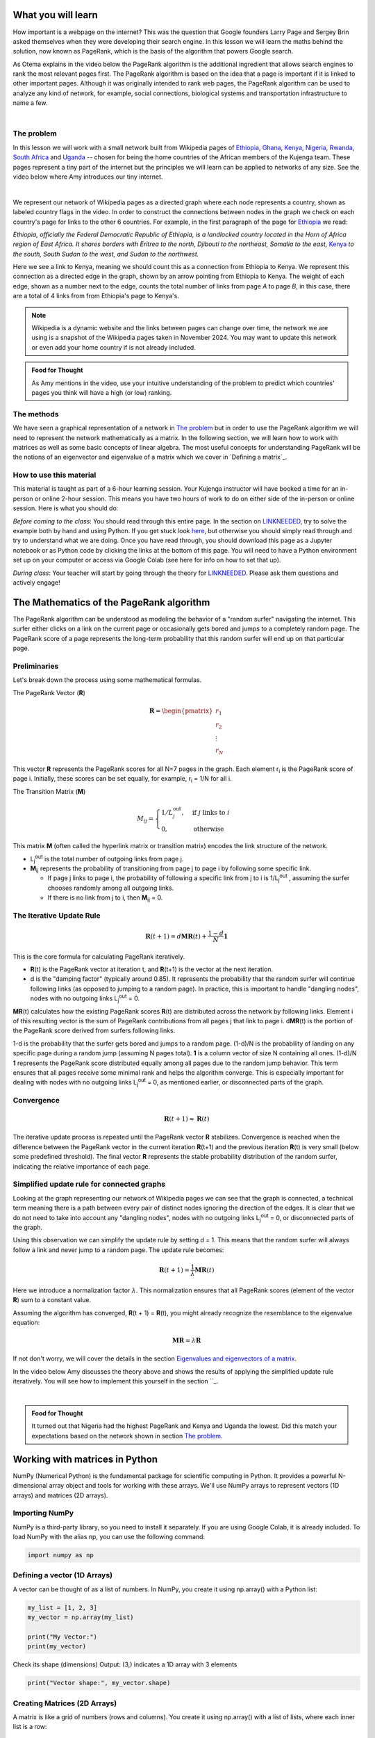 
.. DO NOT EDIT.
.. THIS FILE WAS AUTOMATICALLY GENERATED BY SPHINX-GALLERY.
.. TO MAKE CHANGES, EDIT THE SOURCE PYTHON FILE:
.. "gallery/lesson4/plot_influencer.py"
.. LINE NUMBERS ARE GIVEN BELOW.

.. only:: html

    .. note::
        :class: sphx-glr-download-link-note

        :ref:`Go to the end <sphx_glr_download_gallery_lesson4_plot_influencer.py>`
        to download the full example code.

.. rst-class:: sphx-glr-example-title

.. _sphx_glr_gallery_lesson4_plot_influencer.py:


.. _google:

What you will learn
===================

How important is a webpage on the internet? This was the question that Google founders Larry Page and Sergey Brin asked themselves when they were developing their search engine. In this lesson we will learn the maths behind the solution, now known as PageRank, which is the basis of the algorithm that powers Google search.

As Otema explains in the video below the PageRank algorithm is the additional ingredient that allows search engines to rank the most relevant pages first. The PageRank algorithm is based on the idea that a page is important if it is linked to other important pages. Although it was originally intended to rank web pages, the PageRank algorithm can be used to analyze any kind of network, for example, social connections, biological systems and transportation infrastructure to name a few.


.. youtube:: D8OxGNeXNIY
    :width: 100%
    :align: center

|

The problem
-----------

In this lesson we will work with a small network built from Wikipedia pages of `Ethiopia <https://en.wikipedia.org/wiki/Ethiopia>`_, `Ghana <https://en.wikipedia.org/wiki/Ghana>`_, `Kenya <https://en.wikipedia.org/wiki/Kenya>`_, `Nigeria <https://en.wikipedia.org/wiki/Nigeria>`_, `Rwanda <https://en.wikipedia.org/wiki/Rwanda>`_, `South Africa <https://en.wikipedia.org/wiki/South Africa>`_ and `Uganda <https://en.wikipedia.org/wiki/Uganda>`_ -- chosen for being the home countries of the African members of the Kujenga team. These pages represent a tiny part of the internet but the principles we will learn can be applied to networks of any size. See the video below where Amy introduces our tiny internet.

.. youtube:: HO-I-6vHEY4
    :width: 100%
    :align: center
|
We represent our network of Wikipedia pages as a directed graph where each node represents a country, shown as labeled country flags in the video. In order to construct the connections between nodes in the graph we check on each country's page for links to the other 6 countries. For example, in the first paragraph of the page for `Ethiopia <https://en.wikipedia.org/wiki/Ethiopia>`_ we read:

*Ethiopia, officially the Federal Democratic Republic of Ethiopia, is a landlocked country located in the Horn of Africa region of East Africa. It shares borders with Eritrea to the north, Djibouti to the northeast, Somalia to the east,* `Kenya <https://en.wikipedia.org/wiki/Kenya>`_ *to the south, South Sudan to the west, and Sudan to the northwest.*

Here we see a link to Kenya, meaning we should count this as a connection from Ethiopia to Kenya. We represent this connection as a directed edge in the graph, shown by an arrow pointing from Ethiopia to Kenya. The weight of each edge, shown as a number next to the edge, counts the total number of links from page *A* to page *B*, in this case, there are a total of 4 links from from Ethiopia's page to Kenya's.

.. image:: ../../images/lesson4/network.png

.. note::
    Wikipedia is a dynamic website and the links between pages can change over time, the network we are using is a snapshot of the Wikipedia pages taken in November 2024. You may want to update this network or even add your home country if is not already included.


.. admonition:: Food for Thought
    :class: food-for-thought

    As Amy mentions in the video, use your intuitive understanding of the problem to predict which countries' pages you think will have a high (or low) ranking.

The methods
-----------------

We have seen a graphical representation of a network in `The problem`_ but in order to use the PageRank algorithm we will need to represent the network mathematically as a matrix. In the following section, we will learn how to work with matrices as well as some basic concepts of linear algebra. The most useful concepts for understanding PageRank will be the notions of an eigenvector and eigenvalue of a matrix which we cover in `Defining a matrix`_.

How to use this material
------------------------

This material is taught as part of a 6-hour learning session. Your Kujenga instructor will have booked
a time for an in-person or online 2-hour session. This means you have two hours of work to do on either side of the in-person or online
session. Here is what you should do:

*Before coming to the class*: You should read through this entire page. In the section on `<LINK NEEDED>`_,
try to solve the example both by hand and using Python. If you get stuck look `here <LINK NEEDED>`_, but otherwise you should
simply read through and try to understand what we are doing. Once you have read through, you should
download this page as a Jupyter notebook or as Python code by clicking the links at the bottom of this page.
You will need to have a Python environment set up on your computer or access via Google Colab (see here for info on how to set that up).

*During class*: Your teacher will start by going through the theory for `<LINK NEEDED>`_.
Please ask them questions and actively engage!

.. GENERATED FROM PYTHON SOURCE LINES 69-162

The Mathematics of the PageRank algorithm
=====================
The PageRank algorithm can be understood as modeling the behavior of a "random surfer" navigating the internet. This surfer either clicks on a link on the current page or occasionally gets bored and jumps to a completely random page. The PageRank score of a page represents the long-term probability that this random surfer will end up on that particular page.

Preliminaries
----------------------

Let's break down the process using some mathematical formulas.

The PageRank Vector (\ :strong:`R`)

.. math::
    \mathbf{R} = \begin{pmatrix} r_1 \\ r_2 \\ \vdots \\ r_N \end{pmatrix}
This vector \ :strong:`R` represents the PageRank scores for all N=7 pages in the graph.
Each element r\ :sub:`i` is the PageRank score of page i.
Initially, these scores can be set equally, for example, r\ :sub:`i` = 1/N for all i.

The Transition Matrix (\ :strong:`M`)

.. math::
    M_{ij} = \begin{cases} 1/L_j^{\text{out}}, & \text{if } j \text{ links to } i \\ 0, & \text{otherwise} \end{cases}
This matrix \ :strong:`M` (often called the hyperlink matrix or transition matrix) encodes the link structure of the network.

* L\ :sub:`j`\ :sup:`out` is the total number of outgoing links from page j.
* \ :strong:`M`\ :sub:`ij` represents the probability of transitioning from page j to page i by following some specific link.

  * If page j links to page i, the probability of following a specific link from j to i is 1/L\ :sub:`j`\ :sup:`out` , assuming the surfer chooses randomly among all outgoing links.
  * If there is no link from j to i, then \ :strong:`M`\ :sub:`ij` = 0.

The Iterative Update Rule
----------------------

.. math::
    \mathbf{R}(t + 1) = d\mathbf{M}\mathbf{R}(t) + \frac{1-d}{N} \mathbf{1}
This is the core formula for calculating PageRank iteratively.

* \ :strong:`R`\ (t) is the PageRank vector at iteration t, and \ :strong:`R`\ (t+1) is the vector at the next iteration.
* d is the "damping factor" (typically around 0.85). It represents the probability that the random surfer will continue following links (as opposed to jumping to a random page). In practice, this is important to handle "dangling nodes", nodes with no outgoing links L\ :sub:`j`\ :sup:`out` = 0.

\ :strong:`M`\ \ :strong:`R`\ (t) calculates how the existing PageRank scores \ :strong:`R`\ (t) are distributed across the network by following links. Element i of this resulting vector is the sum of PageRank contributions from all pages j that link to page i.
d\ \ :strong:`M`\ \ :strong:`R`\ (t) is the portion of the PageRank score derived from surfers following links.

1-d is the probability that the surfer gets bored and jumps to a random page.
(1-d)/N is the probability of landing on any specific page during a random jump (assuming N pages total).
**1** is a column vector of size N containing all ones.
(1-d)/N **1** represents the PageRank score distributed equally among all pages due to the random jump behavior. This term ensures that all pages receive some minimal rank and helps the algorithm converge. This is especially important for dealing with nodes with no outgoing links L\ :sub:`j`\ :sup:`out` = 0, as mentioned earlier, or disconnected parts of the graph.

Convergence
----------------------

.. math::
    \mathbf{R}(t + 1) \approx \mathbf{R}(t)
The iterative update process is repeated until the PageRank vector **R** stabilizes.
Convergence is reached when the difference between the PageRank vector in the current iteration **R**\ (t+1) and the previous iteration **R**\ (t) is very small (below some predefined threshold).
The final vector **R** represents the stable probability distribution of the random surfer, indicating the relative importance of each page.

Simplified update rule for connected graphs
----------------------

Looking at the graph representing our network of Wikipedia pages we can see that the graph is connected, a technical term meaning there is a path between every pair of distinct nodes ignoring the direction of the edges. It is clear that we do not need to take into account any "dangling nodes", nodes with no outgoing links L\ :sub:`j`\ :sup:`out` = 0,  or disconnected parts of the graph.

Using this observation we can simplify the update rule by setting d = 1. This means that the random surfer will always follow a link and never jump to a random page. The update rule becomes:

.. math::
    \mathbf{R}(t + 1) = \frac{1}{\lambda} \mathbf{M}\mathbf{R}(t)
Here we introduce a normalization factor :math:`\lambda`. This normalization ensures that all PageRank scores (element of the vector **R**) sum to a constant value.

Assuming the algorithm has converged, **R**\ (t + 1) = **R**\ (t), you might already recognize the resemblance to the eigenvalue equation:

.. math::
    \mathbf{M}\mathbf{R} = \lambda \mathbf{R}
If not don't worry, we will cover the details in the section `Eigenvalues and eigenvectors of a matrix`_.

In the video below Amy discusses the theory above and shows the results of applying the simplified update rule iteratively. You will see how to implement this yourself in the section ``_.

.. youtube:: guf36O9rBXs
    :width: 100%
    :align: center
|
.. admonition:: Food for Thought
    :class: food-for-thought

    It turned out that Nigeria had the highest PageRank and Kenya and Uganda the lowest. Did this match your expectations based on the network shown in section `The problem`_.

Working with matrices in Python
=====================

NumPy (Numerical Python) is the fundamental package for scientific computing in Python. It provides a powerful N-dimensional array object and tools for working with these arrays. We'll use NumPy arrays to represent vectors (1D arrays) and matrices (2D arrays).

Importing NumPy
-----------------
NumPy is a third-party library, so you need to install it separately. If you are using Google Colab, it is already included.
To load NumPy with the alias np, you can use the following command:

.. GENERATED FROM PYTHON SOURCE LINES 162-165

.. code-block:: Python


    import numpy as np








.. GENERATED FROM PYTHON SOURCE LINES 166-170

Defining a vector (1D Arrays)
-----------------

A vector can be thought of as a list of numbers. In NumPy, you create it using np.array() with a Python list:

.. GENERATED FROM PYTHON SOURCE LINES 170-176

.. code-block:: Python

    my_list = [1, 2, 3]
    my_vector = np.array(my_list)

    print("My Vector:")
    print(my_vector)





.. rst-class:: sphx-glr-script-out

 .. code-block:: none

    My Vector:
    [1 2 3]




.. GENERATED FROM PYTHON SOURCE LINES 177-179

Check its shape (dimensions)
Output: (3,) indicates a 1D array with 3 elements

.. GENERATED FROM PYTHON SOURCE LINES 179-181

.. code-block:: Python

    print("Vector shape:", my_vector.shape)





.. rst-class:: sphx-glr-script-out

 .. code-block:: none

    Vector shape: (3,)




.. GENERATED FROM PYTHON SOURCE LINES 182-186

Creating Matrices (2D Arrays)
-----------------

A matrix is like a grid of numbers (rows and columns). You create it using np.array() with a list of lists, where each inner list is a row:

.. GENERATED FROM PYTHON SOURCE LINES 186-192

.. code-block:: Python

    my_lists = [[1, 2, 3], [4, 5, 6]]
    my_matrix = np.array(my_lists)

    print("\nMy Matrix:")
    print(my_matrix)





.. rst-class:: sphx-glr-script-out

 .. code-block:: none


    My Matrix:
    [[1 2 3]
     [4 5 6]]




.. GENERATED FROM PYTHON SOURCE LINES 193-195

Check its shape (rows, columns)
Output: (2, 3) indicates 2 rows and 3 columns

.. GENERATED FROM PYTHON SOURCE LINES 195-197

.. code-block:: Python

    print("Matrix shape:", my_matrix.shape)





.. rst-class:: sphx-glr-script-out

 .. code-block:: none

    Matrix shape: (2, 3)




.. GENERATED FROM PYTHON SOURCE LINES 198-199

Create a square matrix (same number of rows and columns)

.. GENERATED FROM PYTHON SOURCE LINES 199-204

.. code-block:: Python

    square_matrix = np.array([[9, 8], [7, 6]])
    print("\nSquare Matrix:")
    print(square_matrix)
    print("Square Matrix shape:", square_matrix.shape)





.. rst-class:: sphx-glr-script-out

 .. code-block:: none


    Square Matrix:
    [[9 8]
     [7 6]]
    Square Matrix shape: (2, 2)




.. GENERATED FROM PYTHON SOURCE LINES 205-210

Basic Operations
-----------------

NumPy makes operating on vectors and matrices straightforward.
Element-wise Operations: Standard arithmetic operators (+, -, *, /) often work element-by-element if the shapes are compatible.

.. GENERATED FROM PYTHON SOURCE LINES 210-215

.. code-block:: Python

    vec1 = np.array([1, 2, 3])
    vec2 = np.array([4, 5, 6])
    mat1 = np.array([[1, 1], [2, 2]])
    mat2 = np.array([[3, 3], [4, 4]])








.. GENERATED FROM PYTHON SOURCE LINES 216-217

Vector addition (element-wise)

.. GENERATED FROM PYTHON SOURCE LINES 217-219

.. code-block:: Python

    print("\nVector Addition:", vec1 + vec2)  # Output: [5 7 9]





.. rst-class:: sphx-glr-script-out

 .. code-block:: none


    Vector Addition: [5 7 9]




.. GENERATED FROM PYTHON SOURCE LINES 220-221

Matrix addition (element-wise)

.. GENERATED FROM PYTHON SOURCE LINES 221-223

.. code-block:: Python

    print("Matrix Addition:\n", mat1 + mat2)





.. rst-class:: sphx-glr-script-out

 .. code-block:: none

    Matrix Addition:
     [[4 4]
     [6 6]]




.. GENERATED FROM PYTHON SOURCE LINES 224-225

Scalar multiplication (multiply every element by a number)

.. GENERATED FROM PYTHON SOURCE LINES 225-228

.. code-block:: Python

    print("Scalar Multiplication (Vector):", 3 * vec1)  # Output: [3 6 9]
    print("Scalar Multiplication (Matrix):\n", 2 * mat1)





.. rst-class:: sphx-glr-script-out

 .. code-block:: none

    Scalar Multiplication (Vector): [3 6 9]
    Scalar Multiplication (Matrix):
     [[2 2]
     [4 4]]




.. GENERATED FROM PYTHON SOURCE LINES 229-230

Dot Product / Matrix Multiplication: This is different from element-wise multiplication (*). It's the standard mathematical operation. Use np.dot() or the @ operator.

.. GENERATED FROM PYTHON SOURCE LINES 230-233

.. code-block:: Python

    vec1 = np.array([1, 2, 3])
    vec2 = np.array([4, 5, 6])








.. GENERATED FROM PYTHON SOURCE LINES 234-235

Vector dot product (sum of element-wise products)

.. GENERATED FROM PYTHON SOURCE LINES 235-237

.. code-block:: Python

    dot_product = np.dot(vec1, vec2)  # 1*4 + 2*5 + 3*6 = 4 + 10 + 18 = 32








.. GENERATED FROM PYTHON SOURCE LINES 238-239

Or using the @ operator

.. GENERATED FROM PYTHON SOURCE LINES 239-247

.. code-block:: Python

    dot_product_alt = vec1 @ vec2
    print("\nVector Dot Product:", dot_product)
    print("Vector Dot Product (@):", dot_product_alt)

    mat1 = np.array([[1, 2], [3, 4]])  # 2x2 matrix
    mat2 = np.array([[5, 6], [7, 8]])  # 2x2 matrix
    vec3 = np.array([10, 20])  # 1x2 vector





.. rst-class:: sphx-glr-script-out

 .. code-block:: none


    Vector Dot Product: 32
    Vector Dot Product (@): 32




.. GENERATED FROM PYTHON SOURCE LINES 248-249

Matrix multiplication

.. GENERATED FROM PYTHON SOURCE LINES 249-251

.. code-block:: Python

    matrix_product = np.dot(mat1, mat2)








.. GENERATED FROM PYTHON SOURCE LINES 252-253

Or using the @ operator

.. GENERATED FROM PYTHON SOURCE LINES 253-257

.. code-block:: Python

    matrix_product_alt = mat1 @ mat2
    print("Matrix Multiplication:\n", matrix_product)
    print("Matrix Multiplication (@):\n", matrix_product_alt)





.. rst-class:: sphx-glr-script-out

 .. code-block:: none

    Matrix Multiplication:
     [[19 22]
     [43 50]]
    Matrix Multiplication (@):
     [[19 22]
     [43 50]]




.. GENERATED FROM PYTHON SOURCE LINES 258-259

Matrix-vector multiplication

.. GENERATED FROM PYTHON SOURCE LINES 259-261

.. code-block:: Python

    mat_vec_product = np.dot(mat1, vec3)  # Note: Treats vec3 as a column vector here








.. GENERATED FROM PYTHON SOURCE LINES 262-263

Or using the @ operator

.. GENERATED FROM PYTHON SOURCE LINES 263-267

.. code-block:: Python

    mat_vec_product_alt = mat1 @ vec3
    print("Matrix-Vector Multiplication:", mat_vec_product)
    print("Matrix-Vector Multiplication (@):", mat_vec_product_alt)





.. rst-class:: sphx-glr-script-out

 .. code-block:: none

    Matrix-Vector Multiplication: [ 50 110]
    Matrix-Vector Multiplication (@): [ 50 110]




.. GENERATED FROM PYTHON SOURCE LINES 268-270

.. note::
   Simple multiplication :math:`*` is element-wise, not matrix multiplication!

.. GENERATED FROM PYTHON SOURCE LINES 270-272

.. code-block:: Python

    print("Element-wise Matrix Multiplication (NOT dot product):\n", mat1 * mat2)





.. rst-class:: sphx-glr-script-out

 .. code-block:: none

    Element-wise Matrix Multiplication (NOT dot product):
     [[ 5 12]
     [21 32]]




.. GENERATED FROM PYTHON SOURCE LINES 273-275

Rule for A @ B: The number of columns in A must equal the number of rows in B.
Transpose: Swaps rows and columns. Use the .T attribute.

.. GENERATED FROM PYTHON SOURCE LINES 275-281

.. code-block:: Python

    matrix = np.array([[1, 2, 3], [4, 5, 6]])
    print("\nOriginal Matrix:\n", matrix)
    print("Transposed Matrix:\n", matrix.T)
    print("Original shape:", matrix.shape)  # Output: (2, 3)
    print("Transposed shape:", matrix.T.shape)  # Output: (3, 2)





.. rst-class:: sphx-glr-script-out

 .. code-block:: none


    Original Matrix:
     [[1 2 3]
     [4 5 6]]
    Transposed Matrix:
     [[1 4]
     [2 5]
     [3 6]]
    Original shape: (2, 3)
    Transposed shape: (3, 2)




.. GENERATED FROM PYTHON SOURCE LINES 282-286

Accessing Elements
-----------------

You can access elements using zero-based indexing, similar to Python lists. For matrices, use [row, column].

.. GENERATED FROM PYTHON SOURCE LINES 286-289

.. code-block:: Python

    vector = np.array([10, 20, 30, 40])
    matrix = np.array([[1, 2], [3, 4]])








.. GENERATED FROM PYTHON SOURCE LINES 290-291

Get the first element of the vector (index 0)

.. GENERATED FROM PYTHON SOURCE LINES 291-293

.. code-block:: Python

    print("\nVector element [0]:", vector[0])  # Output: 10





.. rst-class:: sphx-glr-script-out

 .. code-block:: none


    Vector element [0]: 10




.. GENERATED FROM PYTHON SOURCE LINES 294-295

Get the element at row 1, column 0 of the matrix

.. GENERATED FROM PYTHON SOURCE LINES 295-297

.. code-block:: Python

    print("Matrix element [1, 0]:", matrix[1, 0])  # Output: 3





.. rst-class:: sphx-glr-script-out

 .. code-block:: none

    Matrix element [1, 0]: 3




.. GENERATED FROM PYTHON SOURCE LINES 298-299

Get an entire row (e.g., row 0)

.. GENERATED FROM PYTHON SOURCE LINES 299-300

.. code-block:: Python

    print("Matrix row [0]:", matrix[0])  # Output: [1 2]




.. rst-class:: sphx-glr-script-out

 .. code-block:: none

    Matrix row [0]: [1 2]




.. GENERATED FROM PYTHON SOURCE LINES 301-302

Get an entire column (e.g., column 1) using slicing ':'

.. GENERATED FROM PYTHON SOURCE LINES 302-304

.. code-block:: Python

    print("Matrix column [:, 1]:", matrix[:, 1])  # Output: [2 4]





.. rst-class:: sphx-glr-script-out

 .. code-block:: none

    Matrix column [:, 1]: [2 4]




.. GENERATED FROM PYTHON SOURCE LINES 305-409

Constructing the transition matrix **M**
-----------------

The transition matrix \ :strong:`M`, given in section `Preliminaries`_, has elements

.. math::
    M_{ij} = \begin{cases} 1/L_j^{\text{out}}, & \text{if } j \text{ links to } i \\ 0, & \text{otherwise} \end{cases}
where L\ :sub:`j`\ :sup:`out` is the total number of outgoing links from page j.

From the network shown in section `The problem`_ we can count up the number of outgoing links for each country and summarize them in a table.

.. list-table:: Number of outgoing links for each country (L\ :sub:`j`\ :sup:`out`)
    :widths: 50 50
    :header-rows: 1

    * - Country
      - Number of outgoing links
    * - ZA
      - 7
    * - GH
      - 10
    * - NG
      - 6
    * - RW
      - 25
    * - UG
      - 21
    * - KE
      - 20
    * - ET
      - 18

We can again use the network shown in section `The problem`_ to check if if there is a link from country j to country i. For example, we can see that there is a link from Ethiopia to Kenya but not from Ethiopia to South Africa. Combining these two pieces of information we can construct the transition matrix \ :strong:`M` as shown in the table below.

.. list-table:: PageRank matrix elements
    :widths: 15 15 15 15 15 15 15 15
    :header-rows: 1

    * -
      - ZA
      - GH
      - NG
      - RW
      - UG
      - KE
      - ET
    * - ZA
      - 0
      - 1/10
      - 1/6
      - 1/25
      - 1/21
      - 1/20
      - 0
    * - GH
      - 0
      - 0
      - 1/6
      - 0
      - 0
      - 0
      - 0
    * - NG
      - 1/7
      - 1/10
      - 0
      - 1/25
      - 1/21
      - 1/20
      - 1/18
    * - RW
      - 1/7
      - 0
      - 0
      - 0
      - 1/21
      - 0
      - 1/18
    * - UG
      - 0
      - 0
      - 0
      - 1/25
      - 0
      - 1/20
      - 1/18
    * - KE
      - 0
      - 0
      - 0
      - 1/25
      - 1/21
      - 0
      - 1/18
    * - ET
      - 1/7
      - 1/10
      - 0
      - 1/25
      - 0
      - 1/20
      - 0

This table can be translated into Python code as a NumPy array:

.. GENERATED FROM PYTHON SOURCE LINES 409-424

.. code-block:: Python


    M = np.array(
        [
            [0, 1 / 10, 1 / 6, 1 / 25, 1 / 21, 1 / 20, 0],
            [0, 0, 1 / 6, 0, 0, 0, 0],
            [1 / 7, 1 / 10, 0, 1 / 25, 1 / 21, 1 / 20, 1 / 18],
            [1 / 7, 0, 0, 0, 1 / 21, 0, 1 / 18],
            [0, 0, 0, 1 / 25, 0, 1 / 20, 1 / 18],
            [0, 0, 0, 1 / 25, 1 / 21, 0, 1 / 18],
            [1 / 7, 1 / 10, 0, 1 / 25, 0, 1 / 20, 0],
        ]
    )

    print(M)





.. rst-class:: sphx-glr-script-out

 .. code-block:: none

    [[0.         0.1        0.16666667 0.04       0.04761905 0.05
      0.        ]
     [0.         0.         0.16666667 0.         0.         0.
      0.        ]
     [0.14285714 0.1        0.         0.04       0.04761905 0.05
      0.05555556]
     [0.14285714 0.         0.         0.         0.04761905 0.
      0.05555556]
     [0.         0.         0.         0.04       0.         0.05
      0.05555556]
     [0.         0.         0.         0.04       0.04761905 0.
      0.05555556]
     [0.14285714 0.1        0.         0.04       0.         0.05
      0.        ]]




.. GENERATED FROM PYTHON SOURCE LINES 425-434

.. admonition:: Food for Thought
    :class: food-for-thought

    If a new link between two pages were added or even a whole new page, how would with change the matrix **M**? Does such a change to **M** represent a large or small computational cost? Consider this in a real-world context where the number of pages (nodes in the network) could be extremely large.

Simulating PageRank
=====================

Let's choose an initial PageRank vector **R**\ (0) and apply the update rule iteratively until convergence.

.. GENERATED FROM PYTHON SOURCE LINES 434-438

.. code-block:: Python


    R = np.array([1, 1, 1, 1, 1, 1, 1]) * 100 / 7  # Initial PageRank vector
    print("Initial PageRank vector R(0):", R)





.. rst-class:: sphx-glr-script-out

 .. code-block:: none

    Initial PageRank vector R(0): [14.28571429 14.28571429 14.28571429 14.28571429 14.28571429 14.28571429
     14.28571429]




.. GENERATED FROM PYTHON SOURCE LINES 439-440

Create a variable t to keep track of the number of iterations performed

.. GENERATED FROM PYTHON SOURCE LINES 440-444

.. code-block:: Python


    t = 0  # Iteration counter
    print("Iteration:", t)





.. rst-class:: sphx-glr-script-out

 .. code-block:: none

    Iteration: 0




.. GENERATED FROM PYTHON SOURCE LINES 445-446

Create a vector with the county codes which will be used to label the PageRank vector

.. GENERATED FROM PYTHON SOURCE LINES 446-450

.. code-block:: Python


    countries = ["ZA", "GH", "NG", "RW", "UG", "KE", "ET"]
    print("Countries:", countries)





.. rst-class:: sphx-glr-script-out

 .. code-block:: none

    Countries: ['ZA', 'GH', 'NG', 'RW', 'UG', 'KE', 'ET']




.. GENERATED FROM PYTHON SOURCE LINES 451-452

Apply the update rule

.. GENERATED FROM PYTHON SOURCE LINES 452-460

.. code-block:: Python

    R = np.dot(M, R)  # Update PageRank vector using matrix multiplication
    R = R / np.sum(R) * 100  # Normalize the PageRank vector to sum to 100
    print(
        f"Updated PageRank vector R({t+1}):\n",
        "\n ".join([f"{c}: {r:.2f}" for c, r in zip(countries, R)]),
    )
    t += 1  # Increment iteration counter





.. rst-class:: sphx-glr-script-out

 .. code-block:: none

    Updated PageRank vector R(1):
     ZA: 21.57
     GH: 8.89
     NG: 23.26
     RW: 13.12
     UG: 7.76
     KE: 7.64
     ET: 17.76




.. GENERATED FROM PYTHON SOURCE LINES 461-486

Run the cell above multiple times to see how the PageRank vector converges. If you want to start again be sure to rerun all the cells in the `Simulating PageRank`_ section to avoid unexpected behavior.

.. admonition:: Food for Thought
    :class: food-for-thought

    If you run the cell above multiple times you will see that the PageRank vector converges to a stable value. How many iterations does it take to converge? Do you think this is a reasonable number of iterations for a real-world application?
    What happens if you choose a different initial PageRank vector? Does it converge to the same value?

Eigenvalues and eigenvectors of a matrix
=====================

In the video below Amandine and Amy give a brief introduction to eigenvalues and eigenvectors and how they are applied in the context of the PageRank algorithm.

.. youtube:: RuCxLyykc2g
    :width: 100%
    :align: center
|
Let's summarize the mathematics shown in the video. The N-by-N matrix **M** has N eigenvectors math:`\mathbf{v}_i`` which obey the equation:

:math:`\mathbf{M}\mathbf{v}_i = \lambda_i \mathbf{v}_i`
where math:`\lambda_i` is the eigenvalue associated with the eigenvector math:`\mathbf{v}_i`.

The eigenvalue equation states that when the matrix **M** acts on the eigenvector math:`\mathbf{v}_i`, it scales the vector by a factor of math:`\lambda_i` without changing its direction.

Let's use Python to compute the eigenvalues and the corresponding eigenvectors of the transition matrix **M**. We will use the `numpy.linalg.eig()` function to compute the eigenvalues and eigenvectors of a matrix.

.. GENERATED FROM PYTHON SOURCE LINES 486-490

.. code-block:: Python


    eigenValues, eigenVectors = np.linalg.eig(M)
    print("Eigenvalues:", eigenValues)





.. rst-class:: sphx-glr-script-out

 .. code-block:: none

    Eigenvalues: [ 0.29255874+0.j         -0.1132207 +0.0347069j  -0.1132207 -0.0347069j
      0.03257219+0.j         -0.02452311+0.03602166j -0.02452311-0.03602166j
     -0.0496433 +0.j        ]




.. GENERATED FROM PYTHON SOURCE LINES 491-494

Note that some of the eigenvalues are complex, e.g. 0.02227925-0.04471056j.

Let's get the index of the largest eigenvalue by first getting a list of the indices of the sorted eigenValues:

.. GENERATED FROM PYTHON SOURCE LINES 494-497

.. code-block:: Python

    idx = eigenValues.argsort()[::-1]  # Sort eigenValues in descending order

    print(idx)




.. rst-class:: sphx-glr-script-out

 .. code-block:: none

    [0 3 4 5 6 1 2]




.. GENERATED FROM PYTHON SOURCE LINES 498-499

Now let's replace the eigenValues and eigenVectors with the sorted versions

.. GENERATED FROM PYTHON SOURCE LINES 499-503

.. code-block:: Python

    eigenValues = eigenValues[idx]
    eigenVectors = eigenVectors[:, idx]

    print("Sorted Eigenvalues:", eigenValues)




.. rst-class:: sphx-glr-script-out

 .. code-block:: none

    Sorted Eigenvalues: [ 0.29255874+0.j          0.03257219+0.j         -0.02452311+0.03602166j
     -0.02452311-0.03602166j -0.0496433 +0.j         -0.1132207 +0.0347069j
     -0.1132207 -0.0347069j ]




.. GENERATED FROM PYTHON SOURCE LINES 504-505

The largest eigenvalue is the first element of the sorted eigenValues array. The corresponding eigenvector is the first column of the sorted eigenVectors array.

.. GENERATED FROM PYTHON SOURCE LINES 505-510

.. code-block:: Python

    largest_eigenvalue = eigenValues[0]
    largest_eigenvector = eigenVectors[:, 0]
    print("Largest Eigenvalue:", largest_eigenvalue)
    print("Corresponding Eigenvector:", largest_eigenvector)





.. rst-class:: sphx-glr-script-out

 .. code-block:: none

    Largest Eigenvalue: (0.29255873693236584+0j)
    Corresponding Eigenvector: [0.51030388+0.j 0.30519189+0.j 0.53571932+0.j 0.35611479+0.j
     0.15671107+0.j 0.15562185+0.j 0.42878715+0.j]




.. GENERATED FROM PYTHON SOURCE LINES 511-512

Check that the eigenvalue equation holds

.. GENERATED FROM PYTHON SOURCE LINES 512-518

.. code-block:: Python


    print("M @ largest_eigenvector:")
    print(np.dot(M, largest_eigenvector))
    print("largest_eigenvalue * largest_eigenvector:")
    print(largest_eigenvalue * largest_eigenvector)





.. rst-class:: sphx-glr-script-out

 .. code-block:: none

    M @ largest_eigenvector:
    [0.14929386+0.j 0.08928655+0.j 0.15672937+0.j 0.10418449+0.j
     0.04584719+0.j 0.04552853+0.j 0.12544543+0.j]
    largest_eigenvalue * largest_eigenvector:
    [0.14929386+0.j 0.08928655+0.j 0.15672937+0.j 0.10418449+0.j
     0.04584719+0.j 0.04552853+0.j 0.12544543+0.j]




.. GENERATED FROM PYTHON SOURCE LINES 519-529

In the final video Amandine will briefly take you through the computation of the eigenvalues and eigenvalues of the transition matrix **M** including how to sort them to extract the largest eigenvalue and its corresponding eigenvector.

.. youtube:: GtiyJYddliI
    :width: 100%
    :align: center
|

Directly computing the PageRank scores
=====================
Does this help us predict the PageRank scores? Let's normalize largest_eigenvector and check that the values correspond to the PageRank scores obtained using the iterative method applied in the section `Simulating PageRank`_.

.. GENERATED FROM PYTHON SOURCE LINES 529-536

.. code-block:: Python

    largest_eigenvector_normalized = largest_eigenvector / np.sum(largest_eigenvector) * 100
    print(
        f"Normalized largest eigenvector:\n",
        "\n ".join(
            [f"{c}: {r:.2f}" for c, r in zip(countries, largest_eigenvector_normalized)]
        ),
    )




.. rst-class:: sphx-glr-script-out

 .. code-block:: none

    Normalized largest eigenvector:
     ZA: 20.84+0.00j
     GH: 12.46+0.00j
     NG: 21.88+0.00j
     RW: 14.54+0.00j
     UG: 6.40+0.00j
     KE: 6.36+0.00j
     ET: 17.51+0.00j




.. GENERATED FROM PYTHON SOURCE LINES 537-556

What about the other eigenvalues and eigenvectors? Why do we only need to consider the eigenvalue with the largest magnitude and its corresponding eigenvector?
It turns out that the eigenvalue with the largest magnitude is the only one that matters for the PageRank algorithm.

Eigenvectors corresponding to distinct eigenvalues are always linearly independent. You can verify that this is the case for our transition matrix **M**. Consequently, it is possible to rewrite any initial state **R**\ (0) as a linear combination of the eigenvectors **v**\ :sub:`i` of **M**,

.. math::
    \mathbf{R}(0) = \sum_{i=1}^N \lambda_i^t a_i \mathbf{v}_i

The PageRank vector **R**\ (t) at iteration t can be expressed as a linear combination of the eigenvectors of **M**:

.. math::
    \mathbf{R}(1) = \sum_{i=1}^N  a_i \mathbf{M}\mathbf{v}_i = \sum_{i=1}^N  a_i \lambda_i\mathbf{v}_i
Applying **M** t times you can convince yourself that

.. math::
    \mathbf{R}(t) = \sum_{i=1}^N  a_i \mathbf{M}^t\mathbf{v}_i = \sum_{i=1}^N  a_i \lambda_i^t\mathbf{v}_i

Assuming that the eigenvalues are labeled so that :math:`|\lambda_1| > |\lambda_2| > |\lambda_3| > ... > |\lambda_N|`, the term :math:`\lambda_1^t a_1 \mathbf{v}_1` will dominate the sum as t increases. The other terms will decay to zero as t increases, and the PageRank vector will converge to a multiple of the eigenvector corresponding to the largest eigenvalue.



.. rst-class:: sphx-glr-timing

   **Total running time of the script:** (0 minutes 0.011 seconds)


.. _sphx_glr_download_gallery_lesson4_plot_influencer.py:

.. only:: html

  .. container:: sphx-glr-footer sphx-glr-footer-example

    .. container:: sphx-glr-download sphx-glr-download-jupyter

      :download:`Download Jupyter notebook: plot_influencer.ipynb <plot_influencer.ipynb>`

    .. container:: sphx-glr-download sphx-glr-download-python

      :download:`Download Python source code: plot_influencer.py <plot_influencer.py>`

    .. container:: sphx-glr-download sphx-glr-download-zip

      :download:`Download zipped: plot_influencer.zip <plot_influencer.zip>`


.. only:: html

 .. rst-class:: sphx-glr-signature

    `Gallery generated by Sphinx-Gallery <https://sphinx-gallery.github.io>`_
